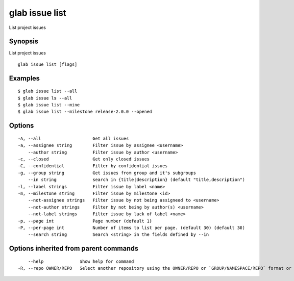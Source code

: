 .. _glab_issue_list:

glab issue list
---------------

List project issues

Synopsis
~~~~~~~~


List project issues

::

  glab issue list [flags]

Examples
~~~~~~~~

::

  $ glab issue list --all
  $ glab issue ls --all
  $ glab issue list --mine
  $ glab issue list --milestone release-2.0.0 --opened
  

Options
~~~~~~~

::

  -A, --all                    Get all issues
  -a, --assignee string        Filter issue by assignee <username>
      --author string          Filter issue by author <username>
  -c, --closed                 Get only closed issues
  -C, --confidential           Filter by confidential issues
  -g, --group string           Get issues from group and it's subgroups
      --in string              search in {title|description} (default "title,description")
  -l, --label strings          Filter issue by label <name>
  -m, --milestone string       Filter issue by milestone <id>
      --not-assignee strings   Filter issue by not being assigneed to <username>
      --not-author strings     Filter by not being by author(s) <username>
      --not-label strings      Filter issue by lack of label <name>
  -p, --page int               Page number (default 1)
  -P, --per-page int           Number of items to list per page. (default 30) (default 30)
      --search string          Search <string> in the fields defined by --in

Options inherited from parent commands
~~~~~~~~~~~~~~~~~~~~~~~~~~~~~~~~~~~~~~

::

      --help              Show help for command
  -R, --repo OWNER/REPO   Select another repository using the OWNER/REPO or `GROUP/NAMESPACE/REPO` format or full URL or git URL

